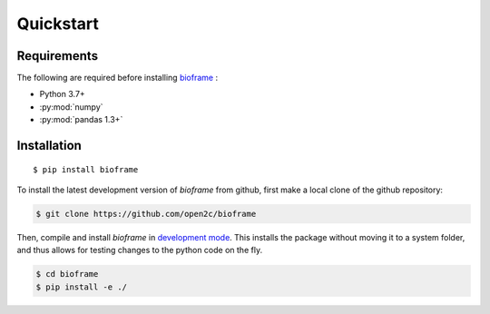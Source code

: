 Quickstart
==========

Requirements
------------

The following are required before installing `bioframe <https://github.com/open2c/bioframe>`_ :

-  Python 3.7+

-  :py:mod:`numpy`

-  :py:mod:`pandas 1.3+`

Installation
------------
 
::

    $ pip install bioframe

To install the latest development version of `bioframe` from
github, first make a local clone of the github repository:

.. code-block:: bash

    $ git clone https://github.com/open2c/bioframe 

Then, compile and install `bioframe` in 
`development mode <https://setuptools.readthedocs.io/en/latest/setuptools.html#development-mode>`_. This installs the package without moving it to a system folder, and thus allows for testing changes to the python code on the fly.

.. code-block:: bash

    $ cd bioframe
    $ pip install -e ./


